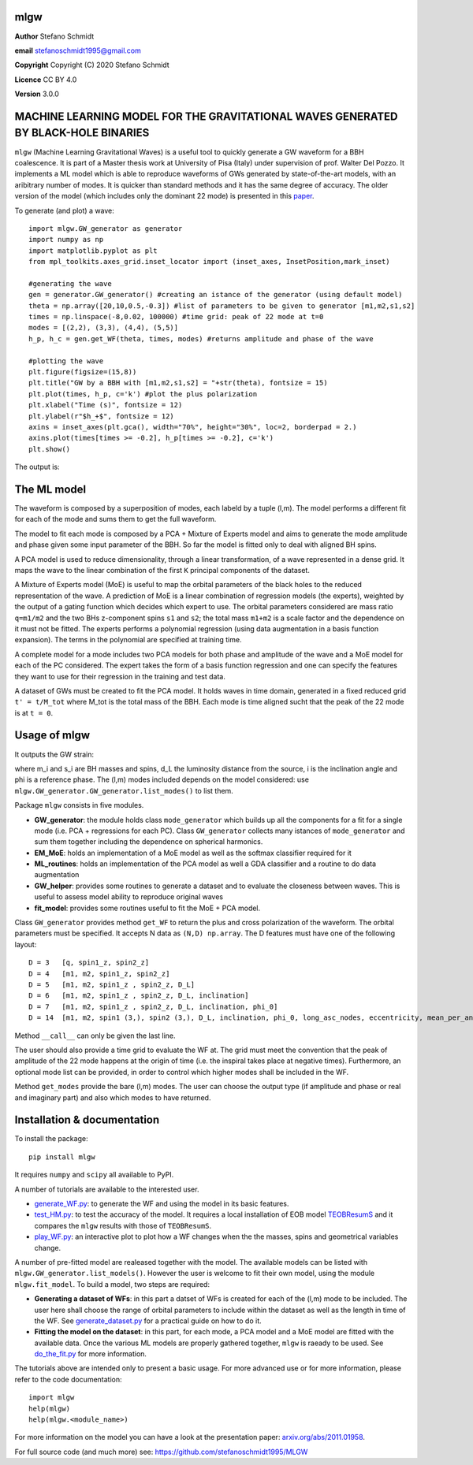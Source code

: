 mlgw
====

**Author** Stefano Schmidt

**email** stefanoschmidt1995@gmail.com

**Copyright** Copyright (C) 2020 Stefano Schmidt

**Licence** CC BY 4.0

**Version** 3.0.0

MACHINE LEARNING MODEL FOR THE GRAVITATIONAL WAVES GENERATED BY BLACK-HOLE BINARIES
===================================================================================

``mlgw`` (Machine Learning Gravitational Waves) is a useful tool to quickly generate a GW waveform for a BBH coalescence. It is part of a Master thesis work at University of Pisa (Italy) under supervision of prof. Walter Del Pozzo.
It implements a ML model which is able to reproduce waveforms of GWs generated by state-of-the-art models, with an aribitrary number of modes. It is quicker than standard methods and it has the same degree of accuracy.
The older version of the model (which includes only the dominant 22 mode) is presented in this `paper <https://arxiv.org/abs/2011.01958>`_.

To generate (and plot) a wave:
::

	import mlgw.GW_generator as generator
	import numpy as np
	import matplotlib.pyplot as plt
	from mpl_toolkits.axes_grid.inset_locator import (inset_axes, InsetPosition,mark_inset)

	#generating the wave
	gen = generator.GW_generator() #creating an istance of the generator (using default model)
	theta = np.array([20,10,0.5,-0.3]) #list of parameters to be given to generator [m1,m2,s1,s2]
	times = np.linspace(-8,0.02, 100000) #time grid: peak of 22 mode at t=0
	modes = [(2,2), (3,3), (4,4), (5,5)]
	h_p, h_c = gen.get_WF(theta, times, modes) #returns amplitude and phase of the wave

	#plotting the wave
	plt.figure(figsize=(15,8))
	plt.title("GW by a BBH with [m1,m2,s1,s2] = "+str(theta), fontsize = 15)
	plt.plot(times, h_p, c='k') #plot the plus polarization
	plt.xlabel("Time (s)", fontsize = 12)
	plt.ylabel(r"$h_+$", fontsize = 12)
	axins = inset_axes(plt.gca(), width="70%", height="30%", loc=2, borderpad = 2.)
	axins.plot(times[times >= -0.2], h_p[times >= -0.2], c='k')
	plt.show()

The output is:

.. image:: https://raw.githubusercontent.com/stefanoschmidt1995/MLGW/master/docs/WF_example.png
   :width: 700px

The ML model
============
The waveform is composed by a superposition of modes, each labeld by a tuple (l,m). The model performs a different fit for each of the mode and sums them to get the full waveform.

The model to fit each mode is composed by a PCA + Mixture of Experts model and aims to generate the mode amplitude and phase given some input parameter of the BBH. So far the model is fitted only to deal with aligned BH spins.

A PCA model is used to reduce dimensionality, through a linear transformation, of a wave represented in a dense grid. It maps the wave to the linear combination of the first ``K`` principal components of the dataset.

A Mixture of Experts model (MoE) is useful to map the orbital parameters of the black holes to the reduced representation of the wave. A prediction of MoE is a linear combination of regression models (the experts), weighted by the output of a gating function which decides which expert to use. The orbital parameters considered are mass ratio ``q=m1/m2`` and the two BHs z-component spins ``s1`` and ``s2``; the total mass ``m1+m2`` is a scale factor and the dependence on it must not be fitted.
The experts performs a polynomial regression (using data augmentation in a basis function expansion). The terms in the polynomial are specified at training time.

A complete model for a mode includes two PCA models for both phase and amplitude of the wave and a MoE model for each of the PC considered. The expert takes the form of a basis function regression and one can specify the features they want to use for their regression in the training and test data.

A dataset of GWs must be created to fit the PCA model. It holds waves in time domain, generated in a fixed reduced grid ``t' = t/M_tot`` where M_tot is the total mass of the BBH.
Each mode is time aligned sucht that the peak of the 22 mode is at ``t = 0``.

Usage of mlgw
=============
It outputs the GW strain:

.. image:: https://raw.githubusercontent.com/stefanoschmidt1995/MLGW/master/docs/strain.png
   :width: 700px

where m_i and s_i are BH masses and spins, d_L the luminosity distance from the source, i is the inclination angle and phi is a reference phase. The (l,m) modes included depends on the model considered: use ``mlgw.GW_generator.GW_generator.list_modes()`` to list them.

Package ``mlgw`` consists in five modules.

* **GW_generator**: the module holds class ``mode_generator`` which builds up all the components for a fit for a single mode (i.e. PCA + regressions for each PC). Class ``GW_generator`` collects many istances of ``mode_generator`` and sum them together including the dependence on spherical harmonics.
* **EM_MoE**: holds an implementation of a MoE model as well as the softmax classifier required for it
* **ML_routines**: holds an implementation of the PCA model as well a GDA classifier and a routine to do data augmentation
* **GW_helper**: provides some routines to generate a dataset and to evaluate the closeness between waves. This is useful to assess model ability to reproduce original waves
* **fit_model**: provides some routines useful to fit the MoE + PCA model.

Class ``GW_generator`` provides method ``get_WF`` to return the plus and cross polarization of the waveform. The orbital parameters must be specified. It accepts N data as ``(N,D) np.array``. The D features must have one of the following layout:
::

	D = 3	[q, spin1_z, spin2_z]
	D = 4	[m1, m2, spin1_z, spin2_z]
	D = 5	[m1, m2, spin1_z , spin2_z, D_L]
	D = 6	[m1, m2, spin1_z , spin2_z, D_L, inclination]
	D = 7	[m1, m2, spin1_z , spin2_z, D_L, inclination, phi_0]
	D = 14	[m1, m2, spin1 (3,), spin2 (3,), D_L, inclination, phi_0, long_asc_nodes, eccentricity, mean_per_ano]

Method ``__call__`` can only be given the last line.

The user should also provide a time grid to evaluate the WF at. The grid must meet the convention that the peak of amplitude of the 22 mode happens at the origin of time (i.e. the inspiral takes place at negative times).
Furthermore, an optional mode list can be provided, in order to control which higher modes shall be included in the WF.

Method ``get_modes`` provide the bare (l,m) modes. The user can choose the output type (if amplitude and phase or real and imaginary part) and also which modes to have returned.

Installation & documentation
============================
To install the package: ::

	pip install mlgw

It requires ``numpy`` and ``scipy`` all available to PyPI.

A number of tutorials are available to the interested user.

* `generate_WF.py <https://raw.githubusercontent.com/stefanoschmidt1995/MLGW/master/mlgw_v2/generate_WF.py>`_: to generate the WF and using the model in its basic features.
* `test_HM.py <https://raw.githubusercontent.com/stefanoschmidt1995/MLGW/master/mlgw_v2/test_HM.py>`_: to test the accuracy of the model. It requires a local installation of EOB model `TEOBResumS <https://arxiv.org/abs/1806.01772>`_ and it compares the ``mlgw`` results with those of ``TEOBResumS``.
* `play_WF.py <https://raw.githubusercontent.com/stefanoschmidt1995/MLGW/master/mlgw_v2/play_WF.py>`_: an interactive plot to plot how a WF changes when the the masses, spins and geometrical variables change.

A number of pre-fitted model are realeased together with the model. The available models can be listed with ``mlgw.GW_generator.list_models()``.
However the user is welcome to fit their own model, using the module ``mlgw.fit_model``. To build a model, two steps are required:

* **Generating a dataset of WFs**: in this part a datset of WFs is created for each of the (l,m) mode to be included. The user here shall choose the range of orbital parameters to include within the dataset as well as the length in time of the WF. See `generate_dataset.py <https://raw.githubusercontent.com/stefanoschmidt1995/MLGW/master/mlgw_v2/generate_dataset.py>`_ for a practical guide on how to do it.
* **Fitting the model on the dataset**: in this part, for each mode, a PCA model and a MoE model are fitted with the available data. Once the various ML models are properly gathered together, ``mlgw`` is raeady to be used. See `do_the_fit.py <https://raw.githubusercontent.com/stefanoschmidt1995/MLGW/master/mlgw_v2/do_the_fit.py>`_ for more information.
	
The tutorials above are intended only to present a basic usage.
For more advanced use or for more information, please refer to the code documentation: ::

	import mlgw
	help(mlgw)
	help(mlgw.<module_name>)

For more information on the model you can have a look at the presentation paper: `arxiv.org/abs/2011.01958 <https://arxiv.org/abs/2011.01958>`_.

For full source code (and much more) see: https://github.com/stefanoschmidt1995/MLGW


